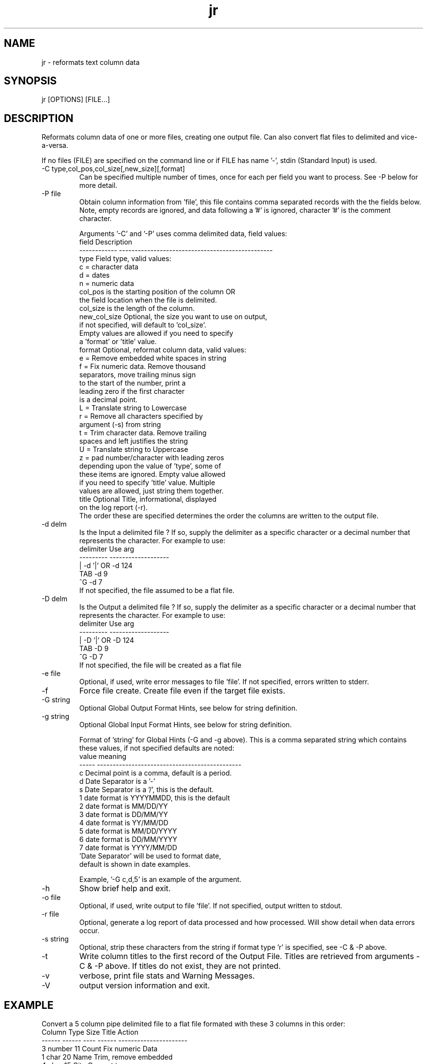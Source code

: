 .\" 
.\" Copyright (c) 2010 ... 2016 2017 2018 2019
.\"     John McCue <jmccue@jmcunx.com>
.\" 
.\" Permission to use, copy, modify, and distribute this software for any
.\" purpose with or without fee is hereby granted, provided that the above
.\" copyright notice and this permission notice appear in all copies.
.\" 
.\" THE SOFTWARE IS PROVIDED "AS IS" AND THE AUTHOR DISCLAIMS ALL WARRANTIES
.\" WITH REGARD TO THIS SOFTWARE INCLUDING ALL IMPLIED WARRANTIES OF
.\" MERCHANTABILITY AND FITNESS. IN NO EVENT SHALL THE AUTHOR BE LIABLE FOR
.\" ANY SPECIAL, DIRECT, INDIRECT, OR CONSEQUENTIAL DAMAGES OR ANY DAMAGES
.\" WHATSOEVER RESULTING FROM LOSS OF USE, DATA OR PROFITS, WHETHER IN AN
.\" ACTION OF CONTRACT, NEGLIGENCE OR OTHER TORTIOUS ACTION, ARISING OUT OF
.\" OR IN CONNECTION WITH THE USE OR PERFORMANCE OF THIS SOFTWARE.
.\" 
.TH jr 1 "$Date: 2019/11/19 23:31:42 $" "JMC" "Local Command"
.SH NAME
jr - reformats text column data
.SH SYNOPSIS
jr [OPTIONS] [FILE...]
.SH DESCRIPTION
Reformats column data of one or more files,
creating one output file.
Can also convert flat files to delimited and vice-a-versa.
.PP
If no files (FILE) are specified on the command line or
if FILE has name '-', stdin (Standard Input) is used.
.TP
-C type,col_pos,col_size[,new_size][,format]
Can be specified multiple number of times, once for each
per field you want to process.
See -P below for more detail.
.TP
-P file
Obtain column information from 'file', this file
contains comma separated records with the the fields below.
Note, empty records are ignored, and data following a '#' is ignored,
character '#' is the comment character.
.IP
Arguments '-C' and '-P' uses comma delimited data, field
values:
.nf
   field        Description
   ------------ -------------------------------------------------
   type         Field type, valid values:
                    c = character data
                    d = dates
                    n = numeric data
   col_pos      is the starting position of the column OR
                the field location when the file is delimited.
   col_size     is the length of the column.
   new_col_size Optional, the size you want to use on output,
                if not specified, will default to 'col_size'.
                Empty values are allowed if you need to specify 
                a 'format' or 'title' value.
   format       Optional, reformat column data, valid values:
                    e = Remove embedded white spaces in string
                    f = Fix numeric data.  Remove thousand
                        separators, move trailing minus sign
                        to the start of the number, print a
                        leading zero if the first character
                        is a decimal point.
                    L = Translate string to Lowercase
                    r = Remove all characters specified by
                        argument (-s) from string
                    t = Trim character data.  Remove trailing
                        spaces and left justifies the string
                    U = Translate string to Uppercase
                    z = pad number/character with leading zeros
                depending upon the value of 'type', some of 
                these items are ignored.  Empty value allowed
                if you need to specify 'title' value.  Multiple
                values are allowed, just string them together.
   title        Optional Title, informational, displayed
                on the log report (-r).
.fi
The order these are specified determines the order the 
columns are written to the output file.
.TP
-d delm
Is the Input a delimited file ?
If so, supply the delimiter as a specific character or a decimal
number that represents the character.
For example to use:
.nf
    delimiter  Use arg
    ---------  -------------------
       |       -d '|'  OR -d 124
       TAB     -d 9
       ^G      -d 7
.fi
If not specified, the file assumed to be a flat file.
.TP
-D delm
Is the Output a delimited file ?
If so, supply the delimiter as a specific character or a decimal
number that represents the character.
For example to use:
.nf
    delimiter  Use arg
    ---------  -------------------
       |       -D '|'  OR -D 124
       TAB     -D 9
       ^G      -D 7
.fi
If not specified, the file will be created as a flat file
.TP
-e file
Optional, if used, write error messages to file 'file'.
If not specified, errors written to stderr.
.TP
-f
Force file create.
Create file even if the target file exists.
.TP
-G string
Optional Global Output Format Hints, see below for string definition.
.TP
-g string
Optional Global Input Format Hints, see below for string definition.
.IP
Format of 'string' for Global Hints (-G and -g above).
This is a comma separated string which contains these values,
if not specified defaults are noted:
.nf
    value  meaning
    -----  ----------------------------------------------
      c    Decimal point is a comma, default is a period.
      d    Date Separator is a '-'
      s    Date Separator is a '/', this is the default.
      1    date format is YYYYMMDD, this is the default
      2    date format is MM/DD/YY
      3    date format is DD/MM/YY
      4    date format is YY/MM/DD
      5    date format is MM/DD/YYYY
      6    date format is DD/MM/YYYY
      7    date format is YYYY/MM/DD
      'Date Separator' will be used to format date,
      default is shown in date examples.
.fi
.IP
Example, '-G c,d,5' is an example of the argument.
.TP
-h
Show brief help and exit.
.TP
-o file
Optional, if used, write output to file 'file'.
If not specified, output written to stdout.
.TP
-r file
Optional, generate a log report of data processed
and how processed.
Will show detail when data errors occur.
.TP
-s string
Optional, strip these characters from the string if
format type 'r' is specified, see -C & -P above.
.TP
-t
Write column titles to the first record 
of the Output File.
Titles are retrieved from arguments -C & -P above.
If titles do not exist, they are not printed.
.TP
-v
verbose, print file stats and Warning Messages.
.TP
-V
output version information and exit.
.SH EXAMPLE
Convert a 5 column pipe delimited file to a flat
file formated with these 3 columns in this order:
.nf
    Column  Type    Size  Title    Action
    ------  ------  ----  ------  ----------------------
       3    number    11  Count   Fix numeric Data
       1    char      20  Name    Trim, remove embedded
       4    char      15  City    Convert to upper case
.fi
Will increase Output column size by 1 space
.nf
    jr -d 124 -C n,3,11,12,f,Count \\
              -C c,1,20,21,te,Name \\
              -C c,4,15,16,U,Code infile > outfile
.fi
.SH DIAGNOSTICS
Note, if an error occurs while parsing command line arguments,
errors may be written stderr instead of the error file specified.
.PP
Right now, time portion or a date/time field marked as
date is ignored.
Dates are converted fine, time portion is truncated.
For now, if you want to keep time portion of a
date/time string use type 'c'.
Eventually a new convert type will be added (date/time).
.SH SEE-ALSO
awk(1),
col(1),
cut(1),
j(1),
paste(1),
sed(1)
.SH ERROR-CODES
.nf
0 success
1 processing error or help/rev displayed
.fi

